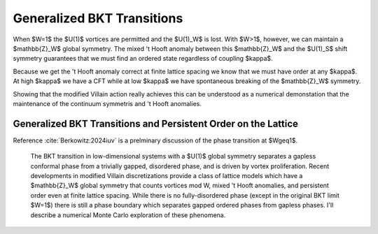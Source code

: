 
***************************
Generalized BKT Transitions
***************************

When $W=1$ the $U(1)$ vortices are permitted and the $U(1)_W$ is lost.
With $W>1$, however, we can maintain a $\mathbb{Z}_W$ global symmetry.
The mixed 't Hooft anomaly between this $\mathbb{Z}_W$ and the $U(1)_S$ shift symmetry guarantees that we must find an ordered state regardless of coupling $\kappa$.

Because we get the 't Hooft anomaly correct at finite lattice spacing we know that we must have order at any $\kappa$.
At high $\kappa$ we have a CFT while at low $\kappa$ we have spontaneous breaking of the $\mathbb{Z}_W$ symmetry.

Showing that the modified Villain action really achieves this can be understood as a numerical demonstation that the maintenance of the continuum symmetris and 't Hooft anomalies.

Generalized BKT Transitions and Persistent Order on the Lattice
===============================================================

Reference :cite:`Berkowitz:2024iuv` is a prelminary discussion of the phase transition at $W\geq1$.

    The BKT transition in low-dimensional systems with a $U(1)$ global symmetry separates a gapless conformal phase from a trivially gapped, disordered phase, and is driven by vortex proliferation.
    Recent developments in modified Villain discretizations provide a class of lattice models which have a $\mathbb{Z}_W$ global symmetry that counts vortices mod W, mixed 't Hooft anomalies, and persistent order even at finite lattice spacing.
    While there is no fully-disordered phase (except in the original BKT limit $W=1$) there is still a phase boundary which separates gapped ordered phases from gapless phases.
    I'll describe a numerical Monte Carlo exploration of these phenomena.
